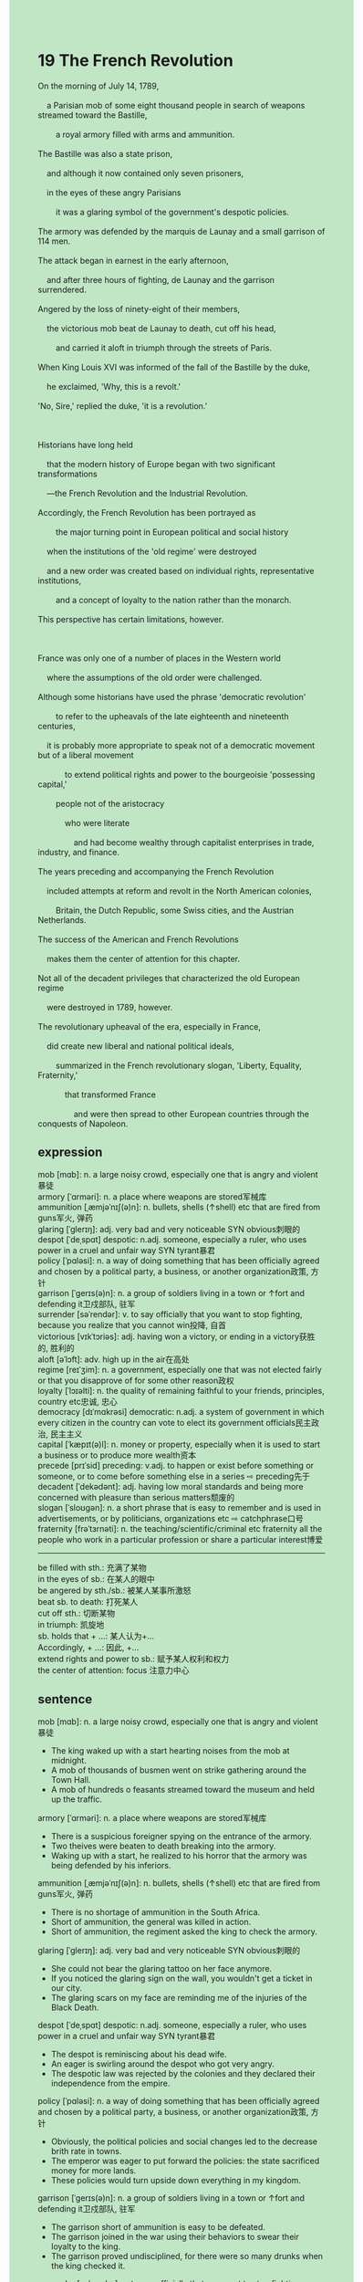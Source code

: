 #+OPTIONS: \n:t toc:nil num:nil html-postamble:nil
#+HTML_HEAD_EXTRA: <style>body {background: rgb(193, 230, 198) !important;}</style>
* 19 The French Revolution
#+begin_verse
On the morning of July 14, 1789,
	a Parisian mob of some eight thousand people in search of weapons streamed toward the Bastille,
		a royal armory filled with arms and ammunition.
The Bastille was also a state prison,
	and although it now contained only seven prisoners,
	in the eyes of these angry Parisians
		it was a glaring symbol of the government's despotic policies.
The armory was defended by the marquis de Launay and a small garrison of 114 men.
The attack began in earnest in the early afternoon,
	and after three hours of fighting, de Launay and the garrison surrendered.
Angered by the loss of ninety-eight of their members,
	the victorious mob beat de Launay to death, cut off his head,
		and carried it aloft in triumph through the streets of Paris.
When King Louis XVI was informed of the fall of the Bastille by the duke,
	he exclaimed, 'Why, this is a revolt.'
'No, Sire,' replied the duke, 'it is a revolution.'

Historians have long held
	that the modern history of Europe began with two significant transformations
	---the French Revolution and the Industrial Revolution.
Accordingly, the French Revolution has been portrayed as
		the major turning point	in European political and social history
	when the institutions of the 'old regime' were destroyed
	and a new order was created based on individual rights, representative institutions,
		and a concept of loyalty to the nation rather than the monarch.
This perspective has certain limitations, however.

France was only one of a number of places in the Western world
	where the assumptions of the old order were challenged.
Although some historians have used the phrase 'democratic revolution'
		to refer to the upheavals of the late eighteenth and nineteenth centuries,
	it is probably more appropriate to speak not of a democratic movement but of a liberal movement
			to extend political rights and power to the bourgeoisie 'possessing capital,'
		people not of the aristocracy
			who were literate
				and had become wealthy through capitalist enterprises in trade, industry, and finance.
The years preceding and accompanying the French Revolution
	included attempts at reform and revolt in the North American colonies,
		Britain, the Dutch Republic, some Swiss cities, and the Austrian Netherlands.
The success of the American and French Revolutions
	makes them the center of attention for this chapter.
Not all of the decadent privileges that characterized the old European regime
	were destroyed in 1789, however.
The revolutionary upheaval of the era, especially in France,
	did create new liberal and national political ideals,
		summarized in the French revolutionary slogan, 'Liberty, Equality, Fraternity,'
			that transformed France
				and were then spread to other European countries through the conquests of Napoleon.
#+end_verse
** expression
mob [mɑb]: n. a large noisy crowd, especially one that is angry and violent暴徒
armory [ˈɑrməri]: n. a place where weapons are stored军械库
ammunition [ˌæmjəˈnɪʃ(ə)n]: n. bullets, shells (↑shell) etc that are fired from guns军火, 弹药
glaring [ˈɡlerɪŋ]: adj. very bad and very noticeable SYN obvious刺眼的
despot [ˈdeˌspɑt] despotic: n.adj. someone, especially a ruler, who uses power in a cruel and unfair way SYN tyrant暴君
policy [ˈpɑləsi]: n. a way of doing something that has been officially agreed and chosen by a political party, a business, or another organization政策, 方针
garrison [ˈɡerɪs(ə)n]: n. a group of soldiers living in a town or ↑fort and defending it卫戍部队, 驻军
surrender [səˈrendər]: v. to say officially that you want to stop fighting, because you realize that you cannot win投降, 自首
victorious [vɪkˈtɔriəs]: adj. having won a victory, or ending in a victory获胜的, 胜利的
aloft [əˈlɔft]: adv. high up in the air在高处
regime [reɪˈʒim]: n. a government, especially one that was not elected fairly or that you disapprove of for some other reason政权
loyalty [ˈlɔɪəlti]: n. the quality of remaining faithful to your friends, principles, country etc忠诚, 忠心
democracy [dɪˈmɑkrəsi] democratic: n.adj. a system of government in which every citizen in the country can vote to elect its government officials民主政治, 民主主义
capital [ˈkæpɪt(ə)l]: n. money or property, especially when it is used to start a business or to produce more wealth资本
precede [prɪˈsid] preceding: v.adj. to happen or exist before something or someone, or to come before something else in a series ⇨ preceding先于
decadent [ˈdekədənt]: adj. having low moral standards and being more concerned with pleasure than serious matters颓废的
slogan [ˈsloʊɡən]: n. a short phrase that is easy to remember and is used in advertisements, or by politicians, organizations etc ⇨ catchphrase口号
fraternity [frəˈtɜrnəti]: n. the teaching/scientific/criminal etc fraternity all the people who work in a particular profession or share a particular interest博爱
--------------------
be filled with sth.: 充满了某物
in the eyes of sb.: 在某人的眼中
be angered by sth./sb.: 被某人某事所激怒
beat sb. to death: 打死某人
cut off sth.: 切断某物
in triumph: 凯旋地
sb. holds that + ...: 某人认为+...
Accordingly, + ...: 因此, +...
extend rights and power to sb.: 赋予某人权利和权力
the center of attention: focus 注意力中心
** sentence
mob [mɑb]: n. a large noisy crowd, especially one that is angry and violent暴徒
- The king waked up with a start hearting noises from the mob at midnight.
- A mob of thousands of busmen went on strike gathering around the Town Hall.
- A mob of hundreds o feasants streamed toward the museum and held up the traffic.
armory [ˈɑrməri]: n. a place where weapons are stored军械库
- There is a suspicious foreigner spying on the entrance of the armory.
- Two theives were beaten to death breaking into the armory.
- Waking up with a start, he realized to his horror that the armory was being defended by his inferiors.
ammunition [ˌæmjəˈnɪʃ(ə)n]: n. bullets, shells (↑shell) etc that are fired from guns军火, 弹药
- There is no shortage of ammunition in the South Africa.
- Short of ammunition, the general was killed in action.
- Short of ammunition, the regiment asked the king to check the armory.
glaring [ˈɡlerɪŋ]: adj. very bad and very noticeable SYN obvious刺眼的
- She could not bear the glaring tattoo on her face anymore.
- If you noticed the glaring sign on the wall, you wouldn't get a ticket in our city.
- The glaring scars on my face are reminding me of the injuries of the Black Death.
despot [ˈdeˌspɑt] despotic: n.adj. someone, especially a ruler, who uses power in a cruel and unfair way SYN tyrant暴君
- The despot is reminiscing about his dead wife.
- An eager is swirling around the despot who got very angry.
- The despotic law was rejected by the colonies and they declared their independence from the empire.
policy [ˈpɑləsi]: n. a way of doing something that has been officially agreed and chosen by a political party, a business, or another organization政策, 方针
- Obviously, the political policies and social changes led to the decrease brith rate in towns.
- The emperor was eager to put forward the policies: the state sacrificed money for more lands.
- These policies would turn upside down everything in my kingdom.
garrison [ˈɡerɪs(ə)n]: n. a group of soldiers living in a town or ↑fort and defending it卫戍部队, 驻军
- The garrison short of ammunition is easy to be defeated.
- The garrison joined in the war using their behaviors to swear their loyalty to the king.
- The garrison proved undisciplined, for there were so many drunks when the king checked it.
surrender [səˈrendər]: v. to say officially that you want to stop fighting, because you realize that you cannot win投降, 自首
- Even though the general surrenderred at the beginning of the battle, he had his head cut off by the mob.
- It is no use surrenderring because you will meet your death at the hands of our enemies.
- Portrayed as a gangster by his domestic political enemies, the warlike knight decided to betray his lord.
victorious [vɪkˈtɔriəs]: adj. having won a victory, or ending in a victory获胜的, 胜利的
- The victorious group must have planned out everything to the last detail.
- Equipped with new machine, the victorious group of explorers succeeded in finding buried treasures.
- The war reported being victorious, which brought a smile to the despot in the celebration.
aloft [əˈlɔft]: adv. high up in the air在高处
- The paw prints were snatched by my cat when I held her aloft.
- The victorious team held their coach aloft to express their pleasure.
- The balloon flying aloft can be a great threat to our aircraft.
regime [reɪˈʒim]: n. a government, especially one that was not elected fairly or that you disapprove of for some other reason政权
- The brutal regime drew up a set of laws prohibiting the freedom of speech and press.
- The brutal regime levied heavy taxes on those peasant who struggled for living.
- The brutal regime was short-living, with the breakdown of people's trust in it.
loyalty [ˈlɔɪəlti]: n. the quality of remaining faithful to your friends, principles, country etc忠诚, 忠心
- He didn't cheat on me when meeting the gorgeous widow, which proved his loyalty to our family.
- To prove his loyalty to their love, he jumped from the 19th floor of their apartment.
- The warlike knight swore his loyalty to his princess whom he resque from the revolt.
democracy [dɪˈmɑkrəsi] democratic: n.adj. a system of government in which every citizen in the country can vote to elect its government officials民主政治, 民主主义
- For Catherine the Great, democratic reforms remained more a dream than a reality.
- Diderot offered frankly her advice for a democratic program of political and financial reform.
- Despite democratic policies inside, the king built armies to compete militarily with other European states.
capital [ˈkæpɪt(ə)l]: n. money or property, especially when it is used to start a business or to produce more wealth资本
- Failing to attract the foreign capital, a great number of masses in this country lived in poverty.
- The Prime Minister, refered to as the Magnificent, was expert attracting foreign capital.
- The terrorist attack in Shenzhen repelled some foreign capital from China.
precede [prɪˈsid] preceding: v.adj. to happen or exist before something or someone, or to come before something else in a series ⇨ preceding先于
- My departure preceded your arrival, so I have no chance to steal your ring at the party.
- The preceding gift indeed gave me a surprise.
- The preceding terrorist abduction in America inspired awe in people the world over.
decadent [ˈdekədənt]: adj. having low moral standards and being more concerned with pleasure than serious matters颓废的
- Decandent I sat in a boat and did nothing at all.
- She pointed out that the monarchs were so decadent that they couldn't defend our subject against these Asisa nomads.
- On arriving his house, he was condemned as a decadent waste by his family.
slogan [ˈsloʊɡən]: n. a short phrase that is easy to remember and is used in advertisements, or by politicians, organizations etc ⇨ catchphrase口号
- The former Prime Minister is fanatical about inventing various slogans.
- The king was stunned by these terrifying slogans which heralded the emergence of another revolt.
- He pointed out that the slogan constituted a slip of the tong.
fraternity [frəˈtɜrnəti]: n. the teaching/scientific/criminal etc fraternity all the people who work in a particular profession or share a particular interest博爱
- The ideas of fraternity was spread through the French soldiers to the continent.
- The family full of fraternity was accused of the participation of the rebellion.
- The family full of fraternity is very strong in this village.
--------------------
be filled with sth.: 充满了某物
- Filled with wool, this kind of pillow became popular with peasants in China.
- Filled with sand and stones, the parcel was supposed to be full of diamonds.
- Filled with water, the car broke down in the highway.
in the eyes of sb.: 在某人的眼中
- I might be one of the kindest human being in the eyes of my cat.
- My cat is full of fascination in the eyes of my wife.
- The stary dog must be gorgeous in the eyes of my wife who decided to give him a home.
be angered by sth./sb.: 被某人某事所激怒
- Angered by decadent knights, the king established a law prohibiting drinking too much in the tavern.
- Angered by the heresy, the pope crucified them and hung their head aloft on the wall.
- Angered by my broken vase, I refused to feed him punctually.
beat sb. to death: 打死某人
- The war knight claimed to have beaten a nomad to death.
- Wusong was said to beat a tiger at large to death.
- The king had to establish a law prohibiting beating anyone to death in public.
cut off sth.: 切断某物
- Cutting off the rope while the worker was operating aloft, the woman was kept in prison for twenty year.
- If you cut off the rope, we can't keep in touch anymore.
- My grandfather found his pocket cut off and his money disappeared in the bus.
in triumph: 凯旋地
- The general was allowed to dance with his wife in triumph in the celebration.
- The owner of circus ride a baby elephant in triumph accompanied with a guard of honor of five pretty girls.
- The king promised to bring his enemy's head in triumph.
sb. holds that + ...: 某人认为+...
- I hold that you are not telling the truth.
- I hold that the right answer is supposed to be A.
- His wife held that she didn't get enough money to go on a vacation in Sanya.
Accordingly, + ...: 因此, +...
- Accordingly, the worker trapped in the mine lost their hearts.
- Accordingly, the ideas of the Enlightenment haven't capture the hearts of all Europeans.
- Accordingly, the enlightened reform remained more a dream than a reality for the Great.
extend rights and power to sb.: 赋予某人权利和权力
- The abbot's concern was to extend religious rights and power to monks in the monastery.
- The pope held that the expansion of the monasteries extended secular rights and power to the papal authority.
- The representative assembly extended political rights and power to the masses.
the center of attention: focus 注意力中心
- A slip of the tong made the announcer the center of attention.
- Though he trys to stay out of the limelight, his grandeur majesty always makes him the center of attention.
- His flame of ambition makes his kingdom the center of attention.
** sentence2
mob [mɑb]: n. a large noisy crowd, especially one that is angry and violent暴徒
- The king woke up with a start when hearing noises from the mob at midnight.
- A mob of thousands of busmen went on strike gathering around the Town Hall.
- A mob of hundreds of peasants streamed toward the museum and held up the traffic.
armory [ˈɑrməri]: n. a place where weapons are stored军械库
- There is a suspicious foreigner spying on the entrance of the armory.
- Two thieves were beaten to death breaking into the armory.
- Waking up with a start, he realized to his horror that the armory was being defended by his inferiors.
ammunition [ˌæmjəˈnɪʃ(ə)n]: n. bullets, shells (↑shell) etc that are fired from guns军火, 弹药
- There is no shortage of ammunition in South Africa.
- Short of ammunition, the general was killed in action.
- Short of ammunition, the regiment asked the king to check the armory.
glaring [ˈɡlerɪŋ]: adj. very bad and very noticeable SYN obvious刺眼的
- She could not bear the glaring tattoo on her face anymore.
- If you noticed the glaring sign on the wall, you wouldn't get a ticket in our city.
- The glaring scars on my face are reminding me of the injuries of the Black Death.
despot [ˈdeˌspɑt] despotic: n.adj. someone, especially a ruler, who uses power in a cruel and unfair way SYN tyrant暴君
- The despot is reminiscing about his dead wife.
- An eager was swirling around the despot who got very angry.
- The despotic law was rejected by the colonies and they declared their independence from the empire.
policy [ˈpɑləsi]: n. a way of doing something that has been officially agreed and chosen by a political party, a business, or another organization政策, 方针
- Obviously, the political policies and social changes led to a decrease birth rate in towns.
- The emperor was eager to put forward the policies: the state sacrificed money for more lands.
- These policies would turn upside down everything in my kingdom.
garrison [ˈɡerɪs(ə)n]: n. a group of soldiers living in a town or ↑fort and defending it卫戍部队, 驻军
- The garrison short of ammunition is easy to be defeated.
- The garrison joined in the war using their behaviors to swear their loyalty to the king.
- The garrison proved undisciplined, for there were so many drunks when the king checked it.
surrender [səˈrendər]: v. to say officially that you want to stop fighting, because you realize that you cannot win投降, 自首
- Even though the general surrendered at the beginning of the battle, he had his head cut off by the mob.
- It is no use surrendering because you will meet your death at the hands of our enemies.
- Portrayed as a gangster by his domestic political enemies, the warlike knight decided to betray his lord.
victorious [vɪkˈtɔriəs]: adj. having won a victory, or ending in a victory获胜的, 胜利的
- The victorious group must have planned out everything to the last detail.
- Equipped with the new machine, the victorious group of explorers succeeded in finding buried treasures.
- The war reported being victorious, which brought a smile to the despot in the celebration.
aloft [əˈlɔft]: adv. high up in the air在高处
- The paw prints were snatched by my cat when I held her aloft.
- The victorious team held their coach aloft to express their pleasure.
- The balloon flying aloft can be a great threat to our aircraft.
regime [reɪˈʒim]: n. a government, especially one that was not elected fairly or that you disapprove of for some other reason政权
- The brutal regime drew up a set of laws prohibiting the freedom of speech and press.
- The brutal regime levied heavy taxes on those peasants who struggled for life.
- The brutal regime was short-lived, with the breakdown of people's trust in it.
loyalty [ˈlɔɪəlti]: n. the quality of remaining faithful to your friends, principles, country etc忠诚, 忠心
- He didn't cheat on me when meeting the gorgeous widow, which proved his loyalty to our family.
- To prove his loyalty to their love, he jumped from the 19th floor of their apartment.
- The warlike knight swore his loyalty to his princess whom he rescued from the revolt.
democracy [dɪˈmɑkrəsi] democratic: n.adj. a system of government in which every citizen in the country can vote to elect its government officials民主政治, 民主主义
- For Catherine the Great, democratic reforms remained more a dream than a reality.
- Diderot offered frankly her advice for a democratic program of political and financial reform.
- Despite democratic policies inside, the king built armies to compete militarily with other European states.
capital [ˈkæpɪt(ə)l]: n. money or property, especially when it is used to start a business or to produce more wealth资本
- Failing to attract foreign capital, a great number of masses in this country lived in poverty.
- The Prime Minister, referred to as the Magnificent, was an expert at attracting foreign capital.
- The terrorist attack in Shenzhen repelled some foreign capital from China.
precede [prɪˈsid] preceding: v.adj. to happen or exist before something or someone, or to come before something else in a series ⇨ preceding先于
- My departure preceded your arrival, so I have no chance to steal your ring at the party.
- The preceding gift indeed gave me a surprise.
- The preceding terrorist abduction in America inspired awe in people the world over.
decadent [ˈdekədənt]: adj. having low moral standards and being more concerned with pleasure than serious matters颓废的
- Decadent those days I sat in a boat and did nothing at all.
- She pointed out that the monarchs were so decadent that they couldn't defend our subject against these Asisa nomads.
- On arriving at his house, he was condemned as a decadent waste by his family.
slogan [ˈsloʊɡən]: n. a short phrase that is easy to remember and is used in advertisements, or by politicians, organizations etc ⇨ catchphrase口号
- The former Prime Minister is fanatical about inventing various slogans.
- The king was stunned by these terrifying slogans which heralded the emergence of another revolt.
- He pointed out that the slogan constituted a slip of the tongue.
fraternity [frəˈtɜrnəti]: n. the teaching/scientific/criminal etc fraternity all the people who work in a particular profession or share a particular interest博爱
- The idea of fraternity was spread through the French soldiers to the continent.
- The family full of fraternity was accused of participating in the rebellion.
- The family full of fraternity is very strong in this village.
--------------------
be filled with sth.: 充满了某物
- Filled with wool, this kind of pillow became popular with peasants in China.
- Filled with sand and stones, the parcel was supposed to be full of diamonds.
- Filled with water, the car broke down on the highway.
in the eyes of sb.: 在某人的眼中
- I might be one of the kindest human beings in the eyes of my cat.
- My cat is full of fascination in the eyes of my wife.
- The stray dog must be gorgeous in the eyes of my wife who decided to give him a home.
be angered by sth./sb.: 被某人某事所激怒
- Angered by decadent knights, the king established a law prohibiting drinking too much in the tavern.
- Angered by the heresy, the pope crucified them and hung their head aloft on the wall.
- Angered by my broken vase, I refused to feed him punctually.
beat sb. to death: 打死某人
- The war knight claimed to have beaten a nomad to death.
- Wusong was said to beat a tiger at large to death.
- The king had to establish a law prohibiting beating anyone to death in public.
cut off sth.: 切断某物
- Cutting off the rope while the worker was operating aloft, the woman was kept in prison for twenty years.
- If you cut off the rope, we can't keep in touch anymore.
- My grandfather found his pocket cut off and his money disappeared on the bus.
in triumph: 凯旋地
- The general was allowed to dance with his wife in triumph in the celebration.
- The owner of the circus rode a baby elephant in triumph accompanied by a guard of honor of five pretty girls.
- The king promised to bring his enemy's head in triumph.
sb. holds that + ...: 某人认为+...
- I hold that you are not telling the truth.
- I hold that the right answer is supposed to be A.
- His wife held that she didn't get enough money to go on a vacation in Sanya.
Accordingly, + ...: 因此, +...
- Accordingly, the worker trapped in the mine lost their hearts.
- Accordingly, the ideas of the Enlightenment haven't captured the hearts and minds of all Europeans.
- Accordingly, the enlightened reform remained more a dream than a reality for the Great.
extend rights and power to sb.: 赋予某人权利和权力
- The abbot's concern was to extend religious rights and power to monks in the monastery.
- The pope held that the expansion of the monasteries extended secular rights and power to the papal authority.
- The representative assembly extended political rights and power to the masses.
the center of attention: focus 注意力中心
- A slip of the tongue made the announcer the center of attention.
- Though he tries to stay out of the limelight, his grandeur and majesty always make him the center of attention.
- His flame of ambition makes his kingdom the center of attention.
** summary
On July 14, 1789, a Parisian mob streamed toward the Bastille,
	a royal armory filled with arms and ammunition
		which was defended by the marquis de Launary.
Angered by the loss of ninety-eight of their members,
	the victorious mob beat the marquis to death,
		and carried his head aloft in triumph through the streets of Paris.
King Louis XVI was stunned by the fall of the Bastille
	and the duke thought it was a revolution.
The French Revolution has been portrayed as
	the major turning point in European political and social history
	when the old regimed was replaced by a new orer based on invidual rights,
		representative institutions,
		and loyalty to the nation rather than the monarch.
Though the pharse 'democratic revolution'
	has been used to refer to upheavals of the late eighteenth and ninetennth centuries,
	it is more appropriate to speak of a liberal movement
		to extend political rights and power to the bourgeoisie.
The revolutionary upheavl of the era, especially in Fance,
	created new liberal and national political ideals,
		summaried in the French revolutionary slogan, 'Liberty, Equality, Fraternity'.
** summary2
On July 14, 1789, a Parisian mob streamed toward the Bastille,
	a royal armory filled with arms and ammunition
		which was defended by the Marquis de Launary.
Angered by the loss of ninety-eight of their members,
	the victorious mob beat the Marquis to death,
		and carried his head aloft in triumph through the streets of Paris.
King Louis XVI was stunned by the fall of the Bastille
	and the duke thought it was a revolution.
The French Revolution has been portrayed as
	the major turning point in European political and social history
	when the old regime was replaced by a new order based on individual rights,
		representative institutions,
		and loyalty to the nation rather than the monarch.
Though the phrase 'democratic revolution'
	has been used to refer to upheavals of the late eighteenth and nineteenth centuries,
	it is more appropriate to speak of a liberal movement
		to extend political rights and power to the bourgeoisie.
The revolutionary upheaval of the era, especially in France,
	created new liberal and national political ideals,
		summarized in the French revolutionary slogan, 'Liberty, Equality, Fraternity'.
